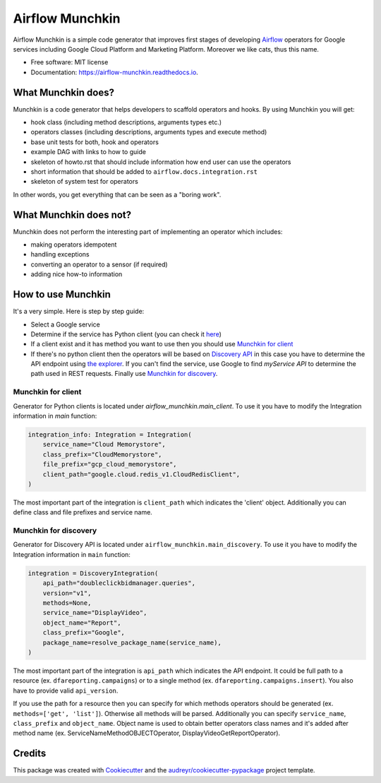 ================
Airflow Munchkin
================


.. image:: https://img.shields.io/pypi/v/airflow_munchkin.svg
        :target: https://pypi.python.org/pypi/airflow_munchkin

.. image:: https://img.shields.io/travis/PolideaInternal/airflow_munchkin.svg
        :target: https://travis-ci.org/PolideaInternal/airflow_munchkin

.. image:: https://readthedocs.org/projects/airflow-munchkin/badge/?version=latest
        :target: https://airflow-munchkin.readthedocs.io/en/latest/?badge=latest
        :alt: Documentation Status


.. image:: https://pyup.io/repos/github/PolideaInternal/airflow_munchkin/shield.svg
     :target: https://pyup.io/repos/github/PolideaInternal/airflow_munchkin/
     :alt: Updates



Airflow Munchkin is a simple code generator that improves first stages of developing
`Airflow <https://github.com/apache/airflow>`_ operators for Google services including
Google Cloud Platform and Marketing Platform. Moreover we like cats, thus this name.


* Free software: MIT license
* Documentation: https://airflow-munchkin.readthedocs.io.


What Munchkin does?
-------------------
Munchkin is a code generator that helps developers to scaffold operators and hooks.
By using Munchkin you will get:

- hook class (including method descriptions, arguments types etc.)

- operators classes (including descriptions, arguments types and execute method)

- base unit tests for both, hook and operators

- example DAG with links to how to guide

- skeleton of howto.rst that should include information how end user can use the operators

- short information that should be added to ``airflow.docs.integration.rst``

- skeleton of system test for operators

In other words, you get everything that can be seen as a "boring work".

What Munchkin does not?
-----------------------
Munchkin does not perform the interesting part of implementing an operator which includes:

- making operators idempotent

- handling exceptions

- converting an operator to a sensor (if required)

- adding nice how-to information

How to use Munchkin
-------------------
It's a very simple. Here is step by step guide:

- Select a Google service

- Determine if the service has Python client (you can check it `here <https://google-cloud.readthedocs.io/en/latest/index.html>`_)

- If a client exist and it has method you want to use then you should use `Munchkin for client`_

- If there's no python client then the operators will be based on `Discovery API <https://developers.google.com/discovery/>`_ in this case you have to determine the API endpoint using `the explorer <https://developers.google.com/apis-explorer/#p/>`_. If you can't find the service, use Google to find `myService API` to determine the path used in REST requests. Finally use `Munchkin for discovery`_.

.. _Munchkin for client:

Munchkin for client
^^^^^^^^^^^^^^^^^^^
Generator for Python clients is located under `airflow_munchkin.main_client`. To use it you have to modify
the Integration information in `main` function:

.. code-block:: python

    integration_info: Integration = Integration(
        service_name="Cloud Memorystore",
        class_prefix="CloudMemorystore",
        file_prefix="gcp_cloud_memorystore",
        client_path="google.cloud.redis_v1.CloudRedisClient",
    )

The most important part of the integration is ``client_path`` which indicates the 'client' object. Additionally
you can define class and file prefixes and service name.

.. _Munchkin for discovery:

Munchkin for discovery
^^^^^^^^^^^^^^^^^^^^^^
Generator for Discovery API is located under ``airflow_munchkin.main_discovery``. To use it you have to modify
the Integration information in ``main`` function:

.. code-block:: python

    integration = DiscoveryIntegration(
        api_path="doubleclickbidmanager.queries",
        version="v1",
        methods=None,
        service_name="DisplayVideo",
        object_name="Report",
        class_prefix="Google",
        package_name=resolve_package_name(service_name),
    )

The most important part of the integration is ``api_path`` which indicates the API endpoint. It could be
full path to a resource (ex. ``dfareporting.campaigns``) or to a single method (ex. ``dfareporting.campaigns.insert``).
You also have to provide valid ``api_version``.

If you use the path for a resource then you can specify for which methods operators should be generated
(ex. ``methods=['get', 'list']``). Otherwise all methods will be parsed. Additionally you can specify ``service_name``,
``class_prefix`` and ``object_name``. Object name is used to obtain better operators class names and it's added after method
name (ex. ServiceNameMethodOBJECTOperator, DisplayVideoGetReportOperator).

Credits
-------

This package was created with Cookiecutter_ and the `audreyr/cookiecutter-pypackage`_ project template.

.. _Cookiecutter: https://github.com/audreyr/cookiecutter
.. _`audreyr/cookiecutter-pypackage`: https://github.com/audreyr/cookiecutter-pypackage
